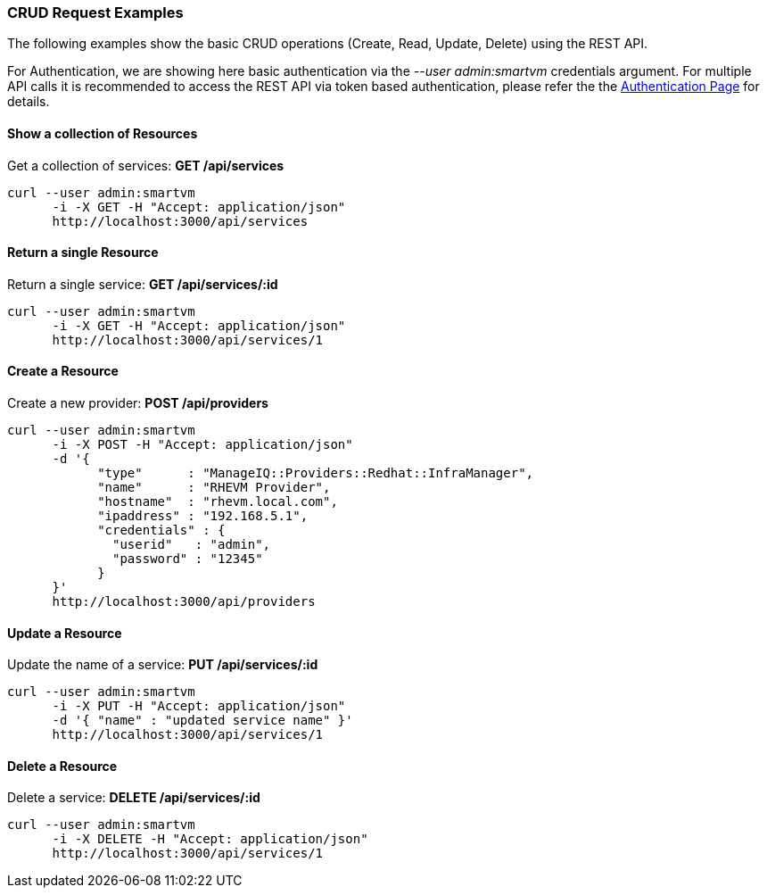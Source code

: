 
[[crud-request-examples]]
=== CRUD Request Examples

The following examples show the basic CRUD operations (Create, Read,
Update, Delete) using the REST API.

For Authentication, we are showing here basic authentication via the
_--user admin:smartvm_ credentials argument. For multiple API calls it
is recommended to access the REST API via token based authentication,
please refer the the link:auth.html[Authentication Page] for details.

[[show-a-collection-of-resources]]
==== Show a collection of Resources

Get a collection of services: *GET /api/services*

[source,sh]
----
curl --user admin:smartvm
      -i -X GET -H "Accept: application/json"
      http://localhost:3000/api/services
----

[[return-a-single-resource]]
==== Return a single Resource

Return a single service: *GET /api/services/:id*

[source,sh]
----
curl --user admin:smartvm
      -i -X GET -H "Accept: application/json"
      http://localhost:3000/api/services/1
----

[[create-a-resource]]
==== Create a Resource

Create a new provider: *POST /api/providers*

[source,sh]
----
curl --user admin:smartvm
      -i -X POST -H "Accept: application/json"
      -d '{
            "type"      : "ManageIQ::Providers::Redhat::InfraManager",
            "name"      : "RHEVM Provider",
            "hostname"  : "rhevm.local.com",
            "ipaddress" : "192.168.5.1",
            "credentials" : {
              "userid"   : "admin",
              "password" : "12345"
            }
      }'
      http://localhost:3000/api/providers
----

[[update-a-resource]]
==== Update a Resource

Update the name of a service: *PUT /api/services/:id*

[source,sh]
----
curl --user admin:smartvm
      -i -X PUT -H "Accept: application/json"
      -d '{ "name" : "updated service name" }'
      http://localhost:3000/api/services/1
----

[[delete-a-resource]]
==== Delete a Resource

Delete a service: *DELETE /api/services/:id*

[source,sh]
----
curl --user admin:smartvm
      -i -X DELETE -H "Accept: application/json"
      http://localhost:3000/api/services/1
----

